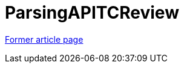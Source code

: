 // 
//     Licensed to the Apache Software Foundation (ASF) under one
//     or more contributor license agreements.  See the NOTICE file
//     distributed with this work for additional information
//     regarding copyright ownership.  The ASF licenses this file
//     to you under the Apache License, Version 2.0 (the
//     "License"); you may not use this file except in compliance
//     with the License.  You may obtain a copy of the License at
// 
//       http://www.apache.org/licenses/LICENSE-2.0
// 
//     Unless required by applicable law or agreed to in writing,
//     software distributed under the License is distributed on an
//     "AS IS" BASIS, WITHOUT WARRANTIES OR CONDITIONS OF ANY
//     KIND, either express or implied.  See the License for the
//     specific language governing permissions and limitations
//     under the License.
//

= ParsingAPITCReview
:page-layout: wiki
:page-tags: wik
:jbake-status: published
:keywords: Apache NetBeans wiki ParsingAPITCReview
:description: Apache NetBeans wiki ParsingAPITCReview
:toc: left
:toc-title:
:page-syntax: true


link:https://web.archive.org/web/20120303063032/wiki.netbeans.org/ParsingAPITCReview[Former article page]
